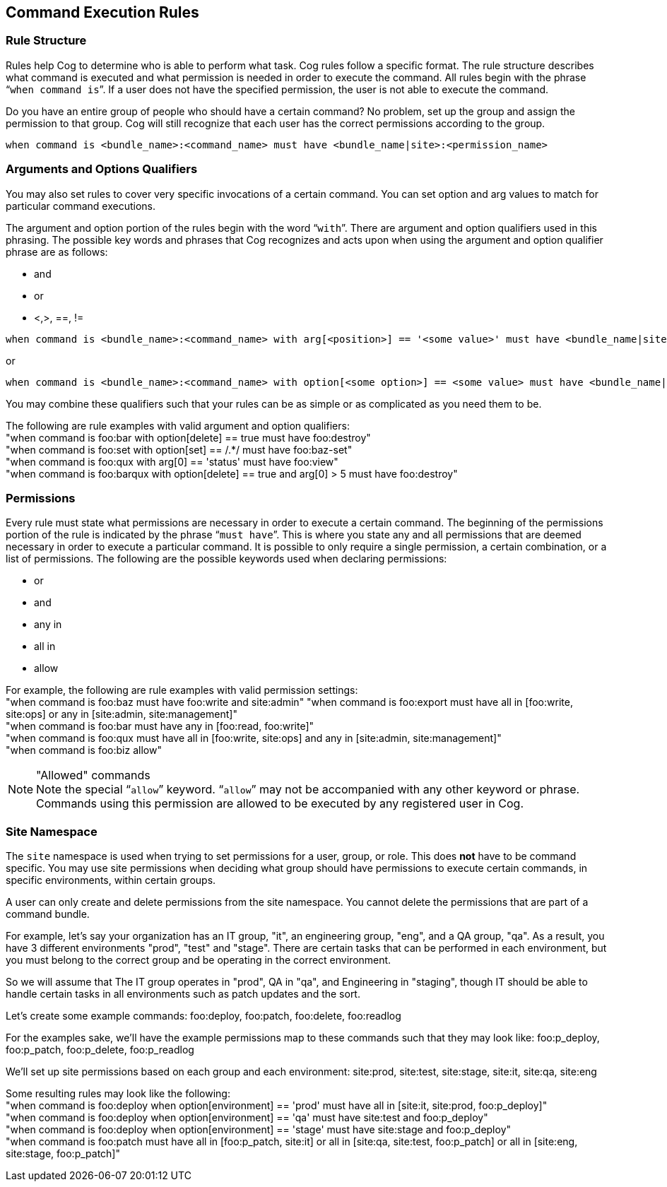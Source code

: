 == *Command Execution Rules*

=== Rule Structure

Rules help Cog to determine who is able to perform what task. Cog rules follow a specific format. The rule structure describes what command is executed and what permission is needed in order to execute the command. All rules begin with the phrase "```when command is```". If a user does not have the specified permission, the user is not able to execute the command.

Do you have an entire group of people who should have a certain command? No problem, set up the group and assign the permission to that group.  Cog will still recognize that each user has the correct permissions according to the group.

[source, shell]
----
when command is <bundle_name>:<command_name> must have <bundle_name|site>:<permission_name>
----

=== Arguments and Options Qualifiers

You may also set rules to cover very specific invocations of a certain command. You can set option and arg values to match for particular command executions.

The argument and option portion of the rules begin with the word "```with```". There are argument and option  qualifiers used in this phrasing. The possible key words and phrases that Cog recognizes and acts upon when using the argument and option qualifier phrase are as follows:

* and
* or
* <,>, ==, !=

[source, shell]
----
when command is <bundle_name>:<command_name> with arg[<position>] == '<some value>' must have <bundle_name|site>:<permission_name>
----

or

[source, shell]
----
when command is <bundle_name>:<command_name> with option[<some option>] == <some value> must have <bundle_name|site>:<permission_name>
----

You may combine these qualifiers such that your rules can be as simple or as complicated as you need them to be.

The following are rule examples with valid argument and option qualifiers: +
"when command is foo:bar with option[delete] == true must have foo:destroy" +
"when command is foo:set with option[set] == /.*/ must have foo:baz-set" +
"when command is foo:qux with arg[0] == 'status' must have foo:view" +
"when command is foo:barqux with option[delete] == true and arg[0] > 5 must have foo:destroy"

=== Permissions

Every rule must state what permissions are necessary in order to execute a certain command. The beginning of the permissions portion of the rule is indicated by the phrase "```must have```". This is where you state any and all permissions that are deemed necessary in order to execute a particular command. It is possible to only require a single permission, a certain combination, or a list of permissions. The following are the possible keywords used when declaring permissions:

* or
* and
* any in
* all in
* allow


For example, the following are rule examples with valid permission settings: +
"when command is foo:baz must have foo:write and site:admin"
"when command is foo:export must have all in [foo:write, site:ops] or any in [site:admin, site:management]" +
"when command is foo:bar must have any in [foo:read, foo:write]" +
"when command is foo:qux must have all in [foo:write, site:ops] and any in [site:admin, site:management]" +
"when command is foo:biz allow"

."Allowed" commands
NOTE: Note the special "```allow```" keyword. "```allow```" may not be accompanied with any other keyword or phrase. Commands using this permission are allowed to be executed by any registered user in Cog.

=== Site Namespace

The `site` namespace is used when trying to set permissions for a user, group, or role. This does *not* have to be command specific.  You may use site permissions when deciding what group should have permissions to execute certain commands, in specific environments, within certain groups.

A user can only create and delete permissions from the site namespace. You cannot delete the permissions that are part of a command bundle.

For example, let's say your organization has an IT group, "it", an engineering group, "eng", and a QA group, "qa". As a result, you have 3 different environments "prod", "test" and "stage". There are certain tasks that can be performed in each environment, but you must belong to the correct group and be operating in the correct environment.

So we will assume that The IT group operates in "prod", QA in "qa", and Engineering in "staging", though IT should be able to handle certain tasks in all environments such as patch updates and the sort.

Let's create some example commands: foo:deploy, foo:patch, foo:delete, foo:readlog

For the examples sake, we'll have the example permissions map to these commands such that they may look like: foo:p_deploy, foo:p_patch, foo:p_delete, foo:p_readlog

We'll set up site permissions based on each group and each environment: site:prod, site:test, site:stage, site:it, site:qa, site:eng

Some resulting rules may look like the following: +
"when command is foo:deploy when option[environment] == 'prod' must have all in [site:it, site:prod, foo:p_deploy]" +
"when command is foo:deploy when option[environment] == 'qa' must have site:test and foo:p_deploy" +
"when command is foo:deploy when option[environment] == 'stage' must have site:stage and foo:p_deploy" +
"when command is foo:patch must have all in [foo:p_patch, site:it] or all in [site:qa, site:test, foo:p_patch] or all in [site:eng, site:stage, foo:p_patch]"

